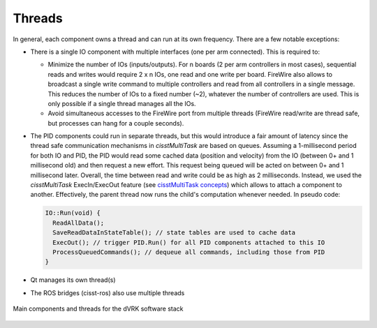 .. _thread:

Threads
#######

In general, each component owns a thread and can run at its own
frequency.  There are a few notable exceptions:

* There is a single IO component with multiple interfaces (one per arm
  connected).  This is required to:

  * Minimize the number of IOs (inputs/outputs).  For n boards (2 per
    arm controllers in most cases), sequential reads and writes would
    require 2 x n IOs, one read and one write per board.  FireWire
    also allows to broadcast a single write command to multiple
    controllers and read from all controllers in a single message.
    This reduces the number of IOs to a fixed number (~2), whatever
    the number of controllers are used.  This is only possible if a
    single thread manages all the IOs.
  * Avoid simultaneous accesses to the FireWire port from multiple
    threads (FireWire read/write are thread safe, but processes can
    hang for a couple seconds).

* The PID components could run in separate threads, but this would
  introduce a fair amount of latency since the thread safe
  communication mechanisms in *cisstMultiTask* are based on queues.
  Assuming a 1-millisecond period for both IO and PID, the PID would
  read some cached data (position and velocity) from the IO (between
  0+ and 1 millisecond old) and then request a new effort.  This
  request being queued will be acted on between 0+ and 1 millisecond
  later.  Overall, the time between read and write could be as high as
  2 milliseconds.  Instead, we used the *cisstMultiTask*
  ExecIn/ExecOut feature (see `cisstMultiTask concepts
  <https://github.com/jhu-cisst/cisst/wiki/cisstMultiTask-concepts>`_)
  which allows to attach a component to another.  Effectively, the
  parent thread now runs the child's computation whenever needed.  In
  pseudo code:

  .. code-block:: C++

     IO::Run(void) {
       ReadAllData();
       SaveReadDataInStateTable(); // state tables are used to cache data
       ExecOut(); // trigger PID.Run() for all PID components attached to this IO
       ProcessQueuedCommands(); // dequeue all commands, including those from PID
     }

* Qt manages its own thread(s)
* The ROS bridges (cisst-ros) also use multiple threads

.. figure:: /images/software/dVRK-component-thread-view.png
   :align: center

   Main components and threads for the dVRK software stack
